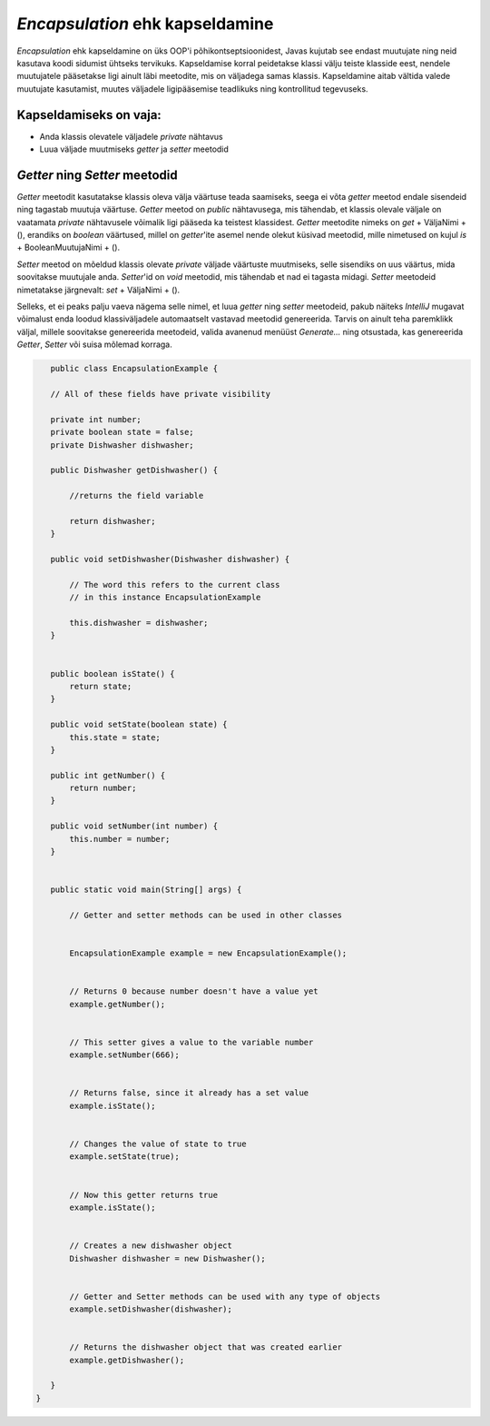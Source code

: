 *Encapsulation* ehk kapseldamine
================================

*Encapsulation* ehk kapseldamine on üks OOP'i põhikontseptsioonidest,
Javas kujutab see endast muutujate ning neid kasutava koodi sidumist ühtseks tervikuks.
Kapseldamise korral peidetakse klassi välju teiste klasside eest, nendele muutujatele pääsetakse ligi ainult läbi meetodite,
mis on väljadega samas klassis.
Kapseldamine aitab vältida valede muutujate kasutamist, muutes väljadele ligipääsemise teadlikuks ning kontrollitud tegevuseks.

Kapseldamiseks on vaja:
-----------------------

- Anda klassis olevatele väljadele *private* nähtavus
- Luua väljade muutmiseks *getter* ja *setter* meetodid

*Getter* ning *Setter* meetodid
-------------------------------

*Getter* meetodit kasutatakse klassis oleva välja väärtuse teada saamiseks,
seega ei võta *getter* meetod endale sisendeid ning tagastab muutuja väärtuse.
*Getter* meetod on *public* nähtavusega, mis tähendab, 
et klassis olevale väljale on vaatamata *private* nähtavusele võimalik ligi pääseda ka teistest klassidest.
*Getter* meetodite nimeks on *get* + VäljaNimi + (), erandiks on *boolean* väärtused,
millel on *getter*'ite asemel nende olekut küsivad meetodid, mille nimetused on kujul *is* + BooleanMuutujaNimi + ().

*Setter* meetod on mõeldud klassis olevate *private* väljade väärtuste muutmiseks,
selle sisendiks on uus väärtus, mida soovitakse muutujale anda.
*Setter*'id on *void* meetodid, mis tähendab et nad ei tagasta midagi.
*Setter* meetodeid nimetatakse järgnevalt: *set* + VäljaNimi + ().

Selleks, et ei peaks palju vaeva nägema selle nimel, et luua *getter* ning *setter* meetodeid,
pakub näiteks *IntelliJ* mugavat võimalust enda loodud klassiväljadele automaatselt vastavad meetodid genereerida.
Tarvis on ainult teha paremklikk väljal,
millele soovitakse genereerida meetodeid, valida avanenud menüüst *Generate...* ning otsustada,
kas genereerida *Getter*, *Setter* või suisa mõlemad korraga.


.. code-block:: java

    public class EncapsulationExample {

    // All of these fields have private visibility
    
    private int number;
    private boolean state = false;
    private Dishwasher dishwasher;
    
    public Dishwasher getDishwasher() {

        //returns the field variable

        return dishwasher;
    }

    public void setDishwasher(Dishwasher dishwasher) {

        // The word this refers to the current class
        // in this instance EncapsulationExample

        this.dishwasher = dishwasher;
    }


    public boolean isState() {
        return state;
    }

    public void setState(boolean state) {
        this.state = state;
    }

    public int getNumber() {
        return number;
    }

    public void setNumber(int number) {
        this.number = number;
    }


    public static void main(String[] args) {

        // Getter and setter methods can be used in other classes
        

        EncapsulationExample example = new EncapsulationExample();


        // Returns 0 because number doesn't have a value yet
        example.getNumber();


        // This setter gives a value to the variable number
        example.setNumber(666);


        // Returns false, since it already has a set value
        example.isState();


        // Changes the value of state to true
        example.setState(true);


        // Now this getter returns true
        example.isState();


        // Creates a new dishwasher object
        Dishwasher dishwasher = new Dishwasher();


        // Getter and Setter methods can be used with any type of objects
        example.setDishwasher(dishwasher);


        // Returns the dishwasher object that was created earlier
        example.getDishwasher();

    }
 }



